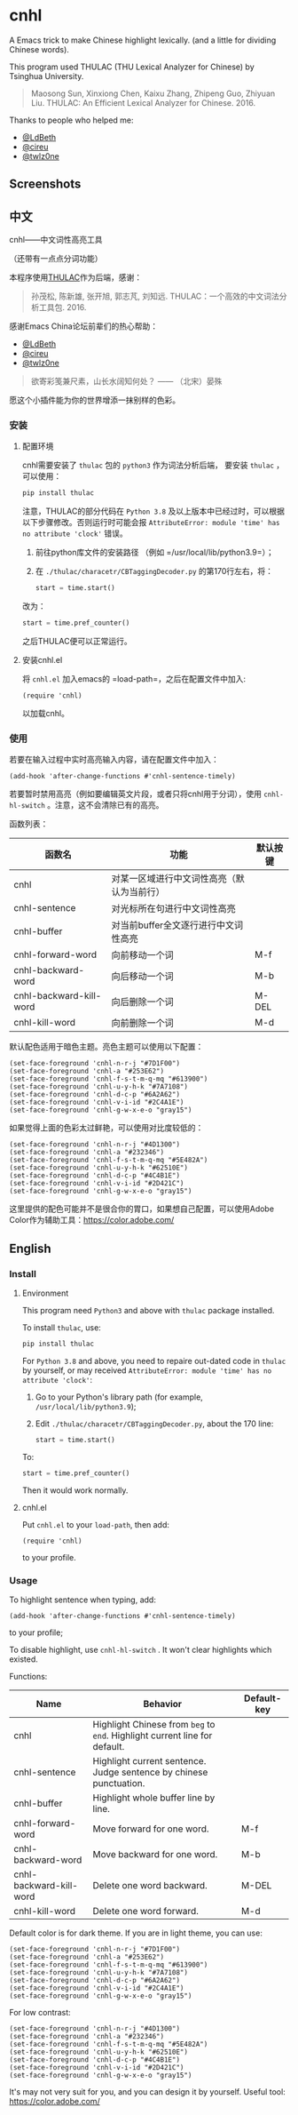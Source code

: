 * cnhl
A Emacs trick to make Chinese highlight lexically.
(and a little for dividing Chinese words).

This program used THULAC (THU Lexical Analyzer for Chinese) by Tsinghua University.

#+BEGIN_QUOTE
Maosong Sun, Xinxiong Chen, Kaixu Zhang, Zhipeng Guo, Zhiyuan Liu. THULAC: An Efficient Lexical Analyzer for Chinese. 2016.
#+END_QUOTE

Thanks to people who helped me:
- [[http://ldbeth.sdf.org/][@LdBeth]]
- [[https://citreu.gitlab.io/][@cireu]]
- [[https://emacs-china.org/u/twlz0ne][@twlz0ne]]


** Screenshots
[[file:screenshots/4.png]]
[[file:screenshots/3.png]]
[[file:screenshots/1.png]]
[[file:screenshots/2.png]]

** 中文

cnhl——中文词性高亮工具

（还带有一点点分词功能）

本程序使用[[http://thulac.thunlp.org/][THULAC]]作为后端，感谢：

#+BEGIN_QUOTE
孙茂松, 陈新雄, 张开旭, 郭志芃, 刘知远. THULAC：一个高效的中文词法分析工具包. 2016.
#+END_QUOTE
感谢Emacs China论坛前辈们的热心帮助：
- [[http://ldbeth.sdf.org/][@LdBeth]]
- [[https://citreu.gitlab.io/][@cireu]]
- [[https://emacs-china.org/u/twlz0ne][@twlz0ne]]


#+BEGIN_QUOTE
欲寄彩笺兼尺素，山长水阔知何处？ —— （北宋）晏殊
#+END_QUOTE
愿这个小插件能为你的世界增添一抹别样的色彩。
*** 安装
**** 配置环境

cnhl需要安装了 =thulac= 包的 =python3= 作为词法分析后端，
要安装 =thulac= ，可以使用：
#+BEGIN_SRC bash
  pip install thulac
#+END_SRC

注意，THULAC的部分代码在 =Python 3.8= 及以上版本中已经过时，可以根据以下步骤修改。否则运行时可能会报 =AttributeError: module 'time' has no attribute 'clock'= 错误。
1. 前往python库文件的安装路径 （例如 =/usr/local/lib/python3.9=）；
2. 在 =./thulac/characetr/CBTaggingDecoder.py= 的第170行左右，将：
   #+BEGIN_SRC python
     start = time.start()
#+END_SRC
改为：
#+BEGIN_SRC python
  start = time.pref_counter()
#+END_SRC
之后THULAC便可以正常运行。

**** 安装cnhl.el

将 =cnhl.el= 加入emacs的 =load-path=，之后在配置文件中加入:
#+BEGIN_SRC elisp
  (require 'cnhl)
#+END_SRC
以加载cnhl。

*** 使用

若要在输入过程中实时高亮输入内容，请在配置文件中加入：
#+BEGIN_SRC elisp
  (add-hook 'after-change-functions #'cnhl-sentence-timely)
#+END_SRC


若要暂时禁用高亮（例如要编辑英文片段，或者只将cnhl用于分词），使用 =cnhl-hl-switch= 。注意，这不会清除已有的高亮。


函数列表：
| 函数名                  | 功能                                       | 默认按键 |
|-------------------------+--------------------------------------------+----------|
| cnhl                    | 对某一区域进行中文词性高亮（默认为当前行） |          |
| cnhl-sentence           | 对光标所在句进行中文词性高亮               |          |
| cnhl-buffer             | 对当前buffer全文逐行进行中文词性高亮       |          |
| cnhl-forward-word       | 向前移动一个词                             | M-f      |
| cnhl-backward-word      | 向后移动一个词                             | M-b      |
| cnhl-backward-kill-word | 向后删除一个词                             | M-DEL    |
| cnhl-kill-word          | 向前删除一个词                             | M-d      |

默认配色适用于暗色主题。亮色主题可以使用以下配置：
#+BEGIN_SRC elisp
  (set-face-foreground 'cnhl-n-r-j "#7D1F00")
  (set-face-foreground 'cnhl-a "#253E62")
  (set-face-foreground 'cnhl-f-s-t-m-q-mq "#613900")
  (set-face-foreground 'cnhl-u-y-h-k "#7A7108")
  (set-face-foreground 'cnhl-d-c-p "#6A2A62")
  (set-face-foreground 'cnhl-v-i-id "#2C4A1E")
  (set-face-foreground 'cnhl-g-w-x-e-o "gray15")
#+END_SRC

如果觉得上面的色彩太过鲜艳，可以使用对比度较低的：
#+BEGIN_SRC elisp
  (set-face-foreground 'cnhl-n-r-j "#4D1300")
  (set-face-foreground 'cnhl-a "#232346")
  (set-face-foreground 'cnhl-f-s-t-m-q-mq "#5E482A")
  (set-face-foreground 'cnhl-u-y-h-k "#62510E")
  (set-face-foreground 'cnhl-d-c-p "#4C4B1E")
  (set-face-foreground 'cnhl-v-i-id "#2D421C")
  (set-face-foreground 'cnhl-g-w-x-e-o "gray15")
#+END_SRC

这里提供的配色可能并不是很合你的胃口，如果想自己配置，可以使用Adobe Color作为辅助工具：[[https://color.adobe.com/]]

** English
*** Install
**** Environment
This program need =Python3= and above with =thulac= package installed.

To install =thulac=, use:
#+BEGIN_SRC bash
  pip install thulac
#+END_SRC

For =Python 3.8= and above, you need to repaire out-dated code in =thulac= by yourself,
or may received =AttributeError: module 'time' has no attribute 'clock'=:
1. Go to your Python's library path (for example, =/usr/local/lib/python3.9=);
2. Edit =./thulac/characetr/CBTaggingDecoder.py=, about the 170 line:
   #+BEGIN_SRC python
     start = time.start()
#+END_SRC
To:
#+BEGIN_SRC python
  start = time.pref_counter()
#+END_SRC
Then it would work normally.

**** cnhl.el
Put =cnhl.el= to your =load-path=, then add:
#+BEGIN_SRC elisp
  (require 'cnhl)
#+END_SRC
to your profile.

*** Usage
To highlight sentence when typing, add:
#+BEGIN_SRC elisp
  (add-hook 'after-change-functions #'cnhl-sentence-timely)
#+END_SRC
to your profile;


To disable highlight, use =cnhl-hl-switch= . It won't clear highlights which existed.


Functions:
| Name                    | Behavior                                                                   | Default-key |
|-------------------------+----------------------------------------------------------------------------+-------------|
| cnhl                    | Highlight Chinese from =beg= to =end=. Highlight current line for default. |             |
| cnhl-sentence           | Highlight current sentence. Judge sentence by chinese punctuation.         |             |
| cnhl-buffer             | Highlight whole buffer line by line.                                       |             |
| cnhl-forward-word       | Move forward for one word.                                                 | M-f         |
| cnhl-backward-word      | Move backward for one word.                                                | M-b         |
| cnhl-backward-kill-word | Delete one word backward.                                                  | M-DEL       |
| cnhl-kill-word          | Delete one word forward.                                                   | M-d         |

Default color is for dark theme. If you are in light theme, you can use:
#+BEGIN_SRC elisp
  (set-face-foreground 'cnhl-n-r-j "#7D1F00")
  (set-face-foreground 'cnhl-a "#253E62")
  (set-face-foreground 'cnhl-f-s-t-m-q-mq "#613900")
  (set-face-foreground 'cnhl-u-y-h-k "#7A7108")
  (set-face-foreground 'cnhl-d-c-p "#6A2A62")
  (set-face-foreground 'cnhl-v-i-id "#2C4A1E")
  (set-face-foreground 'cnhl-g-w-x-e-o "gray15")
#+END_SRC

For low contrast:
#+BEGIN_SRC elisp
  (set-face-foreground 'cnhl-n-r-j "#4D1300")
  (set-face-foreground 'cnhl-a "#232346")
  (set-face-foreground 'cnhl-f-s-t-m-q-mq "#5E482A")
  (set-face-foreground 'cnhl-u-y-h-k "#62510E")
  (set-face-foreground 'cnhl-d-c-p "#4C4B1E")
  (set-face-foreground 'cnhl-v-i-id "#2D421C")
  (set-face-foreground 'cnhl-g-w-x-e-o "gray15")
#+END_SRC

It's may not very suit for you, and you can design it by yourself.
Useful tool: [[https://color.adobe.com/]]
